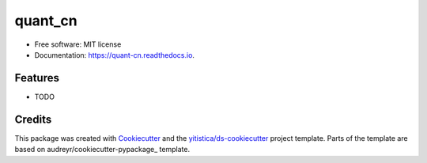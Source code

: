 ========
quant_cn
========


.. image:: https://img.shields.io/pypi/v/quant_cn.svg
        :target: https://pypi.python.org/pypi/quant_cn

.. image:: https://img.shields.io/travis/yitistica/quant_cn.svg
        :target: https://travis-ci.com/yitistica/quant_cn

.. image:: https://readthedocs.org/projects/quant-cn/badge/?version=latest
        :target: https://quant-cn.readthedocs.io/en/latest/?badge=latest
        :alt: Documentation Status




* Free software: MIT license
* Documentation: https://quant-cn.readthedocs.io.


Features
--------

* TODO

Credits
-------

This package was created with Cookiecutter_ and the `yitistica/ds-cookiecutter`_ project template. Parts of the template are based on audreyr/cookiecutter-pypackage_ template.

.. _Cookiecutter: https://github.com/audreyr/cookiecutter
.. _yitistica/ds-cookiecutter: https://github.com/yitistica/ds-cookiecutter
.. _`audreyr/cookiecutter-pypackage`: https://github.com/audreyr/cookiecutter-pypackage
